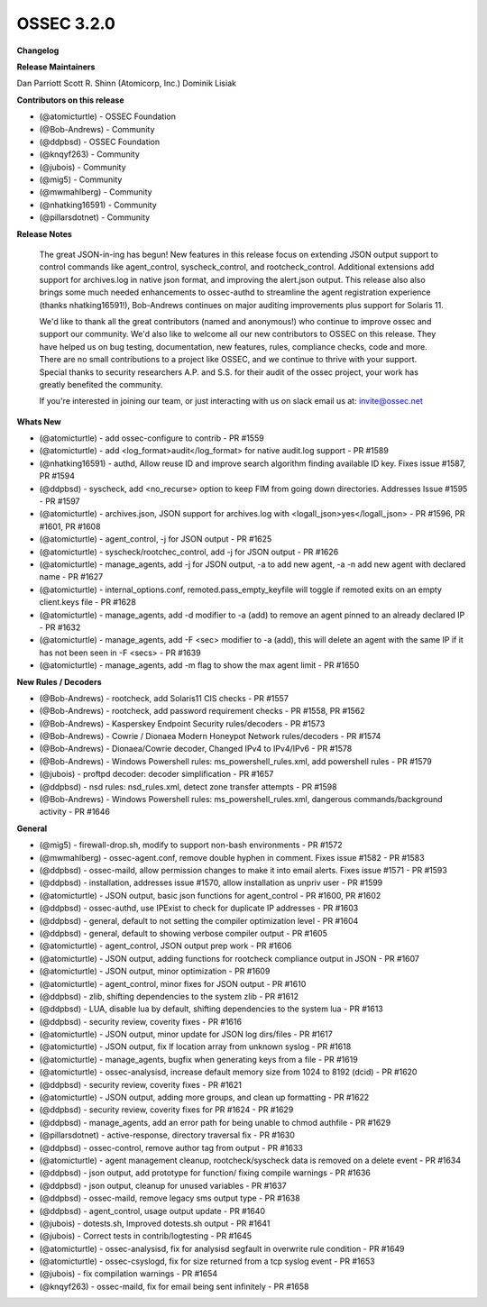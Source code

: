 .. post:: Feb 02, 2019
   :tags: update
   :category: Releases
   :author: Scott R. Shinn


===============
OSSEC 3.2.0
===============


**Changelog**


**Release Maintainers**

Dan Parriott
Scott R. Shinn (Atomicorp, Inc.)
Dominik Lisiak 

**Contributors on this release**

* (@atomicturtle) - OSSEC Foundation
* (@Bob-Andrews) - Community
* (@ddpbsd) - OSSEC Foundation
* (@knqyf263) - Community
* (@jubois) - Community 
* (@mig5) - Community
* (@mwmahlberg) - Community
* (@nhatking16591) - Community
* (@pillarsdotnet) - Community


**Release Notes**

  The great JSON-in-ing has begun! New features in this release focus on extending JSON output support to control commands like agent_control, syscheck_control, and rootcheck_control. Additional extensions add support for archives.log in native json format, and improving the alert.json output. This release also also brings some much needed enhancements to ossec-authd to streamline the agent registration experience (thanks nhatking16591!), Bob-Andrews continues on major auditing improvements plus support for Solaris 11. 

  We'd like to thank all the great contributors (named and anonymous!) who continue to improve ossec and support our community. We'd also like to welcome all our new contributors to OSSEC on this release. They have helped us on bug testing, documentation, new features, rules, compliance checks, code and more. There are no small contributions to a project like OSSEC, and we continue to thrive with your support. Special thanks to security researchers A.P. and S.S. for their audit of the ossec project, your work has greatly benefited the community. 

  If you're interested in joining our team, or just interacting with us on slack email us at: invite@ossec.net
	



**Whats New**

* (@atomicturtle) - add ossec-configure to contrib - PR #1559
* (@atomicturtle) - add <log_format>audit</log_format> for native audit.log support - PR #1589
* (@nhatking16591) - authd, Allow reuse ID and improve search algorithm finding available ID key. Fixes issue #1587, PR #1594
* (@ddpbsd) - syscheck, add <no_recurse> option to keep FIM from going down directories. Addresses Issue #1595 - PR #1597
* (@atomicturtle) - archives.json, JSON support for archives.log with <logall_json>yes</logall_json> - PR #1596, PR #1601, PR #1608
* (@atomicturtle) - agent_control, -j for JSON output - PR #1625
* (@atomicturtle) - syscheck/rootchec_control, add -j for JSON output - PR #1626
* (@atomicturtle) - manage_agents, add -j for JSON output, -a to add new agent, -a -n add new agent with declared name - PR #1627
* (@atomicturtle) - internal_options.conf, remoted.pass_empty_keyfile will toggle if remoted exits on an empty client.keys file - PR #1628 
* (@atomicturtle) - manage_agents, add -d modifier to -a (add) to remove an agent pinned to an already declared IP - PR #1632
* (@atomicturtle) - manage_agents, add -F <sec> modifier to -a (add), this will delete an agent with the same IP if it has not been seen in -F <secs> - PR #1639
* (@atomicturtle) - manage_agents, add -m flag to show the max agent limit - PR #1650


**New Rules / Decoders**

* (@Bob-Andrews) - rootcheck, add Solaris11 CIS checks - PR #1557
* (@Bob-Andrews) - rootcheck, add password requirement checks - PR #1558, PR #1562
* (@Bob-Andrews) - Kasperskey Endpoint Security rules/decoders - PR #1573
* (@Bob-Andrews) - Cowrie / Dionaea Modern Honeypot Network rules/decoders - PR #1574
* (@Bob-Andrews) - Dionaea/Cowrie decoder, Changed IPv4 to IPv4/IPv6 - PR #1578
* (@Bob-Andrews) - Windows Powershell rules: ms_powershell_rules.xml, add powershell rules - PR #1579
* (@jubois) - proftpd decoder: decoder simplification - PR #1657
* (@ddpbsd) - nsd rules: nsd_rules.xml, detect zone transfer attempts - PR #1598
* (@Bob-Andrews) - Windows Powershell rules: ms_powershell_rules.xml,  dangerous commands/background activity - PR #1646


**General**

* (@mig5) - firewall-drop.sh, modify to support non-bash environments - PR #1572
* (@mwmahlberg) - ossec-agent.conf, remove double hyphen in comment. Fixes issue #1582 - PR #1583
* (@ddpbsd) - ossec-maild, allow permission changes to make it into email alerts. Fixes issue #1571 - PR #1593
* (@ddpbsd) - installation, addresses issue #1570, allow installation as unpriv user - PR #1599
* (@atomicturtle) - JSON output, basic json functions for agent_control - PR #1600, PR #1602
* (@ddpbsd) - ossec-authd, use IPExist to check for duplicate IP addresses - PR #1603
* (@ddpbsd) - general, default to not setting the compiler optimization level - PR #1604
* (@ddpbsd) - general, default to showing verbose compiler output - PR #1605
* (@atomicturtle) - agent_control, JSON output prep work - PR #1606
* (@atomicturtle) - JSON output, adding functions for rootcheck compliance output in JSON - PR #1607
* (@atomicturtle) - JSON output, minor optimization - PR #1609
* (@atomicturtle) - agent_control, minor fixes for JSON output - PR #1610
* (@ddpbsd) - zlib, shifting dependencies to the system zlib - PR #1612
* (@ddpbsd) - LUA, disable lua by default, shifting dependencies to the system lua - PR #1613
* (@ddpbsd) - security review, coverity fixes - PR #1616
* (@atomicturtle) - JSON output, minor update for JSON log dirs/files - PR #1617
* (@atomicturtle) - JSON output, fix lf location array from unknown syslog - PR #1618
* (@atomicturtle) - manage_agents, bugfix  when generating keys from a file - PR #1619
* (@atomicturtle) - ossec-analysisd, increase default memory size from 1024 to 8192 (dcid) - PR #1620
* (@ddpbsd) - security review, coverity fixes - PR #1621
* (@atomicturtle) - JSON output, adding more groups, and clean up formatting - PR #1622
* (@ddpbsd) - security review, coverity fixes for PR #1624 - PR #1629	
* (@ddpbsd) - manage_agents, add an error path for being unable to chmod authfile - PR #1629	
* (@pillarsdotnet) - active-response, directory traversal fix - PR #1630
* (@ddpbsd) - ossec-control, remove author tag from output - PR #1633
* (@atomicturtle) - agent management cleanup, rootcheck/syscheck data is removed on a delete event - PR #1634
* (@ddpbsd) - json output, add prototype for function/ fixing compile warnings - PR #1636
* (@ddpbsd) - json output, cleanup for unused variables - PR #1637
* (@ddpbsd) - ossec-maild, remove legacy sms output type - PR #1638
* (@ddpbsd) - agent_control, usage output update - PR #1640
* (@jubois) - dotests.sh, Improved dotests.sh output - PR #1641
* (@jubois) - Correct tests in contrib/logtesting - PR #1645
* (@atomicturtle) - ossec-analysisd, fix for analysisd segfault in overwrite rule condition - PR #1649
* (@atomicturtle) - ossec-csyslogd, fix for size returned from a tcp syslog event - PR #1653
* (@jubois) - fix compilation warnings - PR #1654
* (@knqyf263) - ossec-maild, fix for email being sent infinitely - PR #1658



